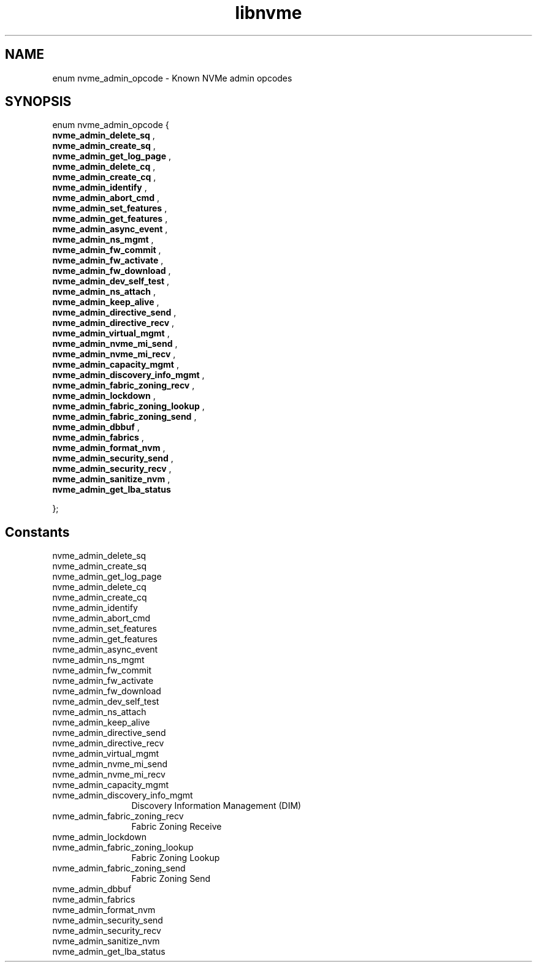 .TH "libnvme" 9 "enum nvme_admin_opcode" "February 2022" "API Manual" LINUX
.SH NAME
enum nvme_admin_opcode \- Known NVMe admin opcodes
.SH SYNOPSIS
enum nvme_admin_opcode {
.br
.BI "    nvme_admin_delete_sq"
, 
.br
.br
.BI "    nvme_admin_create_sq"
, 
.br
.br
.BI "    nvme_admin_get_log_page"
, 
.br
.br
.BI "    nvme_admin_delete_cq"
, 
.br
.br
.BI "    nvme_admin_create_cq"
, 
.br
.br
.BI "    nvme_admin_identify"
, 
.br
.br
.BI "    nvme_admin_abort_cmd"
, 
.br
.br
.BI "    nvme_admin_set_features"
, 
.br
.br
.BI "    nvme_admin_get_features"
, 
.br
.br
.BI "    nvme_admin_async_event"
, 
.br
.br
.BI "    nvme_admin_ns_mgmt"
, 
.br
.br
.BI "    nvme_admin_fw_commit"
, 
.br
.br
.BI "    nvme_admin_fw_activate"
, 
.br
.br
.BI "    nvme_admin_fw_download"
, 
.br
.br
.BI "    nvme_admin_dev_self_test"
, 
.br
.br
.BI "    nvme_admin_ns_attach"
, 
.br
.br
.BI "    nvme_admin_keep_alive"
, 
.br
.br
.BI "    nvme_admin_directive_send"
, 
.br
.br
.BI "    nvme_admin_directive_recv"
, 
.br
.br
.BI "    nvme_admin_virtual_mgmt"
, 
.br
.br
.BI "    nvme_admin_nvme_mi_send"
, 
.br
.br
.BI "    nvme_admin_nvme_mi_recv"
, 
.br
.br
.BI "    nvme_admin_capacity_mgmt"
, 
.br
.br
.BI "    nvme_admin_discovery_info_mgmt"
, 
.br
.br
.BI "    nvme_admin_fabric_zoning_recv"
, 
.br
.br
.BI "    nvme_admin_lockdown"
, 
.br
.br
.BI "    nvme_admin_fabric_zoning_lookup"
, 
.br
.br
.BI "    nvme_admin_fabric_zoning_send"
, 
.br
.br
.BI "    nvme_admin_dbbuf"
, 
.br
.br
.BI "    nvme_admin_fabrics"
, 
.br
.br
.BI "    nvme_admin_format_nvm"
, 
.br
.br
.BI "    nvme_admin_security_send"
, 
.br
.br
.BI "    nvme_admin_security_recv"
, 
.br
.br
.BI "    nvme_admin_sanitize_nvm"
, 
.br
.br
.BI "    nvme_admin_get_lba_status"

};
.SH Constants
.IP "nvme_admin_delete_sq" 12
.IP "nvme_admin_create_sq" 12
.IP "nvme_admin_get_log_page" 12
.IP "nvme_admin_delete_cq" 12
.IP "nvme_admin_create_cq" 12
.IP "nvme_admin_identify" 12
.IP "nvme_admin_abort_cmd" 12
.IP "nvme_admin_set_features" 12
.IP "nvme_admin_get_features" 12
.IP "nvme_admin_async_event" 12
.IP "nvme_admin_ns_mgmt" 12
.IP "nvme_admin_fw_commit" 12
.IP "nvme_admin_fw_activate" 12
.IP "nvme_admin_fw_download" 12
.IP "nvme_admin_dev_self_test" 12
.IP "nvme_admin_ns_attach" 12
.IP "nvme_admin_keep_alive" 12
.IP "nvme_admin_directive_send" 12
.IP "nvme_admin_directive_recv" 12
.IP "nvme_admin_virtual_mgmt" 12
.IP "nvme_admin_nvme_mi_send" 12
.IP "nvme_admin_nvme_mi_recv" 12
.IP "nvme_admin_capacity_mgmt" 12
.IP "nvme_admin_discovery_info_mgmt" 12
Discovery Information Management (DIM)
.IP "nvme_admin_fabric_zoning_recv" 12
Fabric Zoning Receive
.IP "nvme_admin_lockdown" 12
.IP "nvme_admin_fabric_zoning_lookup" 12
Fabric Zoning Lookup
.IP "nvme_admin_fabric_zoning_send" 12
Fabric Zoning Send
.IP "nvme_admin_dbbuf" 12
.IP "nvme_admin_fabrics" 12
.IP "nvme_admin_format_nvm" 12
.IP "nvme_admin_security_send" 12
.IP "nvme_admin_security_recv" 12
.IP "nvme_admin_sanitize_nvm" 12
.IP "nvme_admin_get_lba_status" 12
